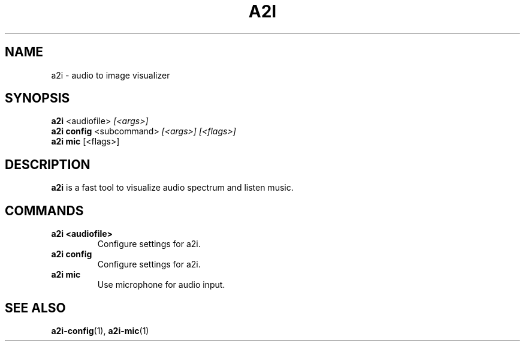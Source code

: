 .TH A2I 1 "July 2024" "A2I Manual" "A2I Manual"
.SH NAME
a2i \- audio to image visualizer
.SH SYNOPSIS
.B a2i
.RI <audiofile> " [<args>]"
.br
.B a2i config
.RI <subcommand> " [<args>] [<flags>]"
.br
.B a2i mic
.RI "[<flags>]"
.SH DESCRIPTION
.B a2i
is a fast tool to visualize audio spectrum and listen music.
.SH COMMANDS
.TP
.B a2i <audiofile>
Configure settings for a2i.
.TP
.B a2i config
Configure settings for a2i.
.TP
.B a2i mic
Use microphone for audio input.
.SH "SEE ALSO"
.BR a2i-config (1),
.BR a2i-mic (1)
